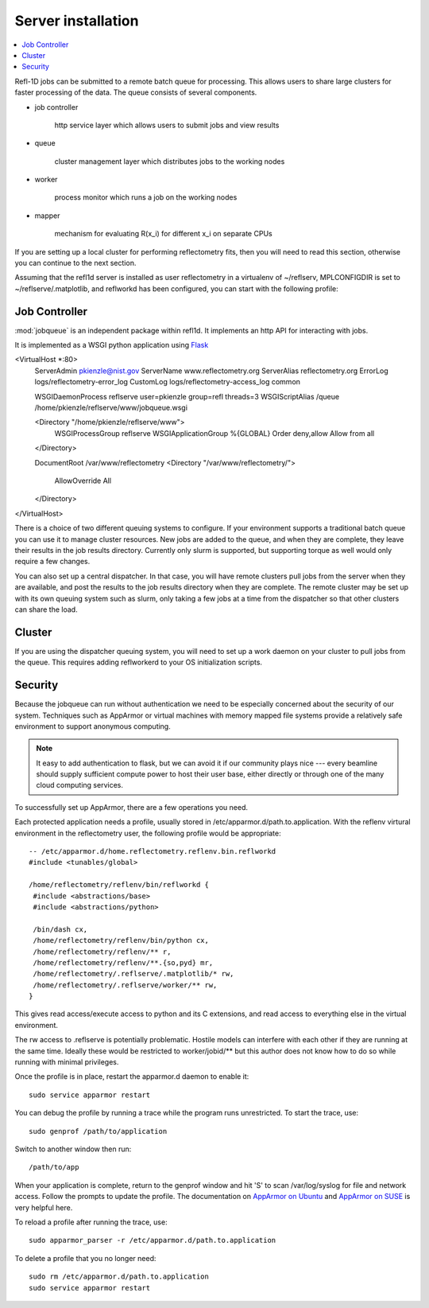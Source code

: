 .. _server-installation:

*******************
Server installation
*******************

.. contents:: :local:

Refl-1D jobs can be submitted to a remote batch queue for processing.  This
allows users to share large clusters for faster processing of the data.  The
queue consists of several components.

* job controller

   http service layer which allows users to submit jobs and view results

* queue

   cluster management layer which distributes jobs to the working nodes

* worker

   process monitor which runs a job on the working nodes

* mapper

   mechanism for evaluating R(x_i) for different x_i on separate CPUs

If you are setting up a local cluster for performing reflectometry
fits, then you will need to read this section, otherwise you can
continue to the next section.


Assuming that the refl1d server is installed as user reflectometry in
a virtualenv of ~/reflserv, MPLCONFIGDIR is set to ~/reflserve/.matplotlib,
and reflworkd has been configured, you can start with the following profile::


Job Controller
==============

:mod:`jobqueue` is an independent package within refl1d.  It implements
an http API for interacting with jobs.

It is implemented as a WSGI python application using
`Flask <http://flask.pocoo.org>`_

<VirtualHost *:80>
        ServerAdmin pkienzle@nist.gov
        ServerName www.reflectometry.org
        ServerAlias reflectometry.org
        ErrorLog logs/reflectometry-error_log
        CustomLog logs/reflectometry-access_log common


        WSGIDaemonProcess reflserve user=pkienzle group=refl threads=3
        WSGIScriptAlias /queue /home/pkienzle/reflserve/www/jobqueue.wsgi

        <Directory "/home/pkienzle/reflserve/www">
                WSGIProcessGroup reflserve
                WSGIApplicationGroup %{GLOBAL}
                Order deny,allow
                Allow from all
        </Directory>

        DocumentRoot /var/www/reflectometry
        <Directory "/var/www/reflectometry/">
                AllowOverride All
        </Directory>

</VirtualHost>


There is a choice of two different queuing systems to configure.  If your
environment supports a traditional batch queue you can use it to
manage cluster resources.  New jobs are added to the queue, and
when they are complete, they leave their results in the job results
directory.  Currently only slurm is supported, but supporting torque
as well would only require a few changes.

You can also set up a central dispatcher.  In that case, you will have
remote clusters pull jobs from the server when they are available, and post
the results to the job results directory when they are complete. The remote
cluster may be set up with its own queuing system such as slurm, only
taking a few jobs at a time from the dispatcher so that other clusters
can share the load.


Cluster
=======

If you are using the dispatcher queuing system, you will need to set up
a work daemon on your cluster to pull jobs from the queue.  This requires
adding reflworkerd to your OS initialization scripts.

Security
========

Because the jobqueue can run without authentication we need to be
especially concerned about the security of our system.  Techniques
such as AppArmor or virtual machines with memory mapped file systems
provide a relatively safe environment to support anonymous computing.

.. note::

  It easy to add authentication to flask, but we can avoid it if our
  community plays nice --- every beamline should supply sufficient
  compute power to host their user base, either directly or through one of
  the many cloud computing services.

To successfully set up AppArmor, there are a few operations you need.

Each protected application needs a profile, usually stored in
/etc/apparmor.d/path.to.application.  With the reflenv virtural
environment in the reflectometry user, the following profile
would be appropriate::

    -- /etc/apparmor.d/home.reflectometry.reflenv.bin.reflworkd
    #include <tunables/global>

    /home/reflectometry/reflenv/bin/reflworkd {
     #include <abstractions/base>
     #include <abstractions/python>

     /bin/dash cx,
     /home/reflectometry/reflenv/bin/python cx,
     /home/reflectometry/reflenv/** r,
     /home/reflectometry/reflenv/**.{so,pyd} mr,
     /home/reflectometry/.reflserve/.matplotlib/* rw,
     /home/reflectometry/.reflserve/worker/** rw,
    }

This gives read access/execute access to python and its C extensions,
and read access to everything else in the virtual environment.

The rw access to .reflserve is potentially problematic.  Hostile
models can interfere with each other if they are running at the same time.
Ideally these would be restricted to worker/jobid/** but this author does not
know how to do so while running with minimal privileges.

Once the profile is in place, restart the apparmor.d daemon to enable it::

    sudo service apparmor restart

You can debug the profile by running a trace while the program runs
unrestricted.  To start the trace, use::

   sudo genprof /path/to/application

Switch to another window then run::

   /path/to/app

When your application is complete, return to the genprof window
and hit 'S' to scan /var/log/syslog for file and network access.
Follow the prompts to update the profile.  The documentation on
`AppArmor on Ubuntu <https://help.ubuntu.com/community/AppArmor>`_
and
`AppArmor on SUSE <http://doc.opensuse.org/products/opensuse/openSUSE/opensuse-security/cha.apparmor.profiles.html>`_
is very helpful here.

To reload a profile after running the trace, use::

     sudo apparmor_parser -r /etc/apparmor.d/path.to.application

To delete a profile that you no longer need::

     sudo rm /etc/apparmor.d/path.to.application
     sudo service apparmor restart
